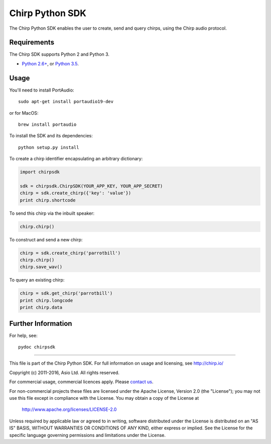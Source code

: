 Chirp Python SDK
================

The Chirp Python SDK enables the user to create, send and query chirps,
using the Chirp audio protocol.

Requirements
------------

The Chirp SDK supports Python 2 and Python 3.

- `Python 2.6+`_, or `Python 3.5`_.

.. _Python 2.6+: https://docs.python.org/2/
.. _Python 3.5: https://docs.python.org/3/

Usage
-----

You'll need to install PortAudio:

::

   sudo apt-get install portaudio19-dev

or for MacOS:

::

   brew install portaudio

To install the SDK and its dependencies:

::

   python setup.py install

To create a chirp identifier encapsulating an arbitrary dictionary:

.. code:: python

   import chirpsdk
   
   sdk = chirpsdk.ChirpSDK(YOUR_APP_KEY, YOUR_APP_SECRET)
   chirp = sdk.create_chirp({'key': 'value'})
   print chirp.shortcode

To send this chirp via the inbuilt speaker:

.. code:: python

   chirp.chirp()


To construct and send a new chirp:

.. code:: python

   chirp = sdk.create_chirp('parrotbill')
   chirp.chirp()
   chirp.save_wav()

To query an existing chirp:

.. code:: python

   chirp = sdk.get_chirp('parrotbill')
   print chirp.longcode
   print chirp.data

Further Information
-------------------

For help, see:

::

   pydoc chirpsdk

----

This file is part of the Chirp Python SDK.
For full information on usage and licensing, see http://chirp.io/

Copyright (c) 2011-2016, Asio Ltd.
All rights reserved.

For commercial usage, commercial licences apply. Please `contact us`_.

For non-commercial projects these files are licensed under the Apache License, Version 2.0 (the "License");
you may not use this file except in compliance with the License.
You may obtain a copy of the License at

    http://www.apache.org/licenses/LICENSE-2.0

Unless required by applicable law or agreed to in writing, software
distributed under the License is distributed on an "AS IS" BASIS,
WITHOUT WARRANTIES OR CONDITIONS OF ANY KIND, either express or implied.
See the License for the specific language governing permissions and
limitations under the License.

.. _contact us: contact@chirp.io
